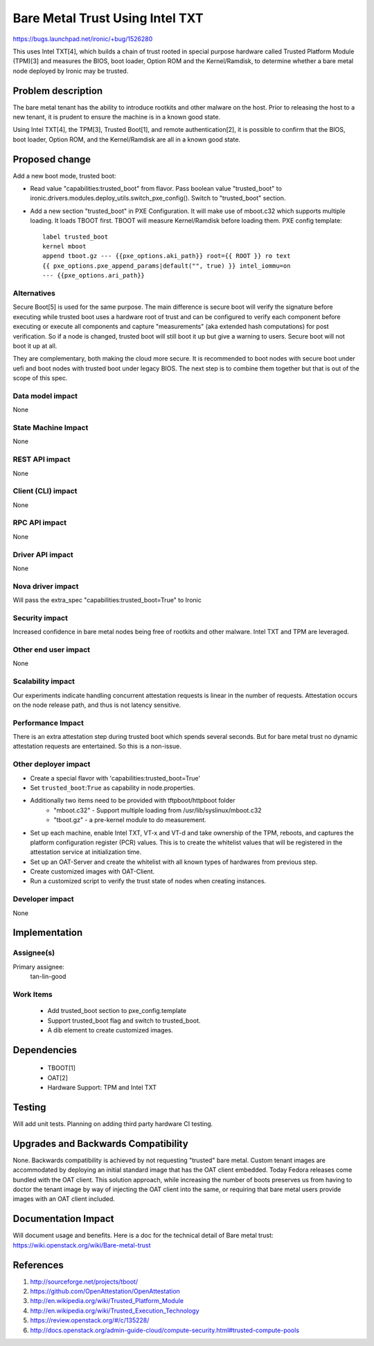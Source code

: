 ..
 This work is licensed under a Creative Commons Attribution 3.0 Unported
 License.

 http://creativecommons.org/licenses/by/3.0/legalcode

==========================================
Bare Metal Trust Using Intel TXT
==========================================

https://bugs.launchpad.net/ironic/+bug/1526280

This uses Intel TXT[4], which builds a chain of trust rooted in
special purpose hardware called Trusted Platform Module (TPM)[3] and measures
the BIOS, boot loader, Option ROM and the Kernel/Ramdisk, to determine
whether a bare metal node deployed by Ironic may be trusted.

Problem description
===================
The bare metal tenant has the ability to introduce rootkits and other malware
on the host. Prior to releasing the host to a new tenant, it is prudent to
ensure the machine is in a known good state.

Using Intel TXT[4], the TPM[3], Trusted Boot[1], and remote authentication[2],
it is possible to confirm that the BIOS, boot loader, Option ROM, and the
Kernel/Ramdisk are all in a known good state.

Proposed change
===============
Add a new boot mode, trusted boot:

* Read value "capabilities:trusted_boot" from flavor. Pass boolean value
  "trusted_boot" to ironic.drivers.modules.deploy_utils.switch_pxe_config().
  Switch to "trusted_boot" section.

* Add a new section "trusted_boot" in PXE Configuration. It will make
  use of mboot.c32 which supports multiple loading. It loads TBOOT first.
  TBOOT will measure Kernel/Ramdisk before loading them.
  PXE config template::

    label trusted_boot
    kernel mboot
    append tboot.gz --- {{pxe_options.aki_path}} root={{ ROOT }} ro text
    {{ pxe_options.pxe_append_params|default("", true) }} intel_iommu=on
    --- {{pxe_options.ari_path}}


Alternatives
------------
Secure Boot[5] is used for the same purpose. The main difference is secure boot
will verify the signature before executing while trusted boot uses a hardware
root of trust and can be configured to verify each component before executing
or execute all components and capture "measurements" (aka extended hash
computations) for post verification. So if a node is changed, trusted boot will
still boot it up but give a warning to users. Secure boot will not boot it up
at all.

They are complementary, both making the cloud more secure. It is recommended to
boot nodes with secure boot under uefi and boot nodes with trusted boot under
legacy BIOS. The next step is to combine them together but that is out of the
scope of this spec.

Data model impact
-----------------
None

State Machine Impact
--------------------
None

REST API impact
---------------
None

Client (CLI) impact
-------------------
None

RPC API impact
--------------
None

Driver API impact
-----------------
None

Nova driver impact
------------------
Will pass the extra_spec "capabilities:trusted_boot=True" to Ironic

Security impact
---------------
Increased confidence in bare metal nodes being free of rootkits and other
malware. Intel TXT and TPM are leveraged.

Other end user impact
---------------------
None

Scalability impact
------------------
Our experiments indicate handling concurrent attestation requests is linear
in the number of requests. Attestation occurs on the node release path,
and thus is not latency sensitive.

Performance Impact
------------------
There is an extra attestation step during trusted boot which spends several
seconds. But for bare metal trust no dynamic attestation requests are
entertained. So this is a non-issue.

Other deployer impact
---------------------
* Create a special flavor with 'capabilities:trusted_boot=True'

* Set ``trusted_boot``:``True`` as capability in node.properties.

* Additionally two items need to be provided with tftpboot/httpboot folder
    - "mboot.c32" - Support multiple loading from /usr/lib/syslinux/mboot.c32
    - "tboot.gz"  - a pre-kernel module to do measurement.

* Set up each machine, enable Intel TXT, VT-x and VT-d and take ownership
  of the TPM, reboots, and captures the platform configuration register (PCR)
  values. This is to create the whitelist values that will be registered in
  the attestation service at initialization time.

* Set up an OAT-Server and create the whitelist with all known types of
  hardwares from previous step.

* Create customized images with OAT-Client.

* Run a customized script to verify the trust state of nodes when creating
  instances.

Developer impact
----------------
None

Implementation
==============

Assignee(s)
-----------

Primary assignee:
  tan-lin-good

Work Items
----------
  * Add trusted_boot section to pxe_config.template
  * Support trusted_boot flag and switch to trusted_boot.
  * A dib element to create customized images.

Dependencies
============
  * TBOOT[1]
  * OAT[2]
  * Hardware Support: TPM and Intel TXT


Testing
=======
Will add unit tests.
Planning on adding third party hardware CI testing.

Upgrades and Backwards Compatibility
====================================
None.
Backwards compatibility is achieved by not requesting "trusted"
bare metal. Custom tenant images are accommodated by deploying an initial
standard image that has the OAT client embedded. Today Fedora releases come
bundled with the OAT client. This solution approach, while increasing the
number of boots preserves us from having to doctor the tenant image by way
of injecting the OAT client into the same, or requiring that bare metal
users provide images with an OAT client included.

Documentation Impact
====================
Will document usage and benefits.
Here is a doc for the technical detail of Bare metal trust:
https://wiki.openstack.org/wiki/Bare-metal-trust

References
==========
1. http://sourceforge.net/projects/tboot/
2. https://github.com/OpenAttestation/OpenAttestation
3. http://en.wikipedia.org/wiki/Trusted_Platform_Module
4. http://en.wikipedia.org/wiki/Trusted_Execution_Technology
5. https://review.openstack.org/#/c/135228/
6. http://docs.openstack.org/admin-guide-cloud/compute-security.html#trusted-compute-pools
